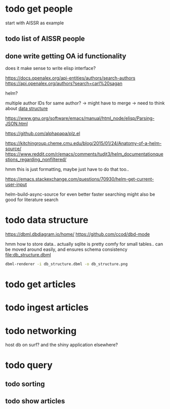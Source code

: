 * todo get people
:PROPERTIES:
:CREATED:  [2024-12-20 vr 09:26]
:ID:       ed093a8c-b40b-4751-8614-9447c49e8dac
:END:

start with AISSR as example


** todo list of AISSR people
:PROPERTIES:
:CREATED:  [2024-12-20 vr 09:27]
:ID:       a528a72b-5a50-4ef2-a26d-ab13100faa5f
:END:



** done write getting OA id functionality
CLOSED: [2024-12-20 vr 16:48]
:PROPERTIES:
:CREATED:  [2024-12-20 vr 09:27]
:ID:       c88f5595-007e-42e1-8673-558008e0b461
:END:

does it make sense to write elisp interface?

https://docs.openalex.org/api-entities/authors/search-authors
https://api.openalex.org/authors?search=carl%20sagan

helm?

multiple author IDs for same author? -> might have to merge 
-> need to think about [[id:26948a7a-e2bb-472d-a1ec-e3b4fcdc72fa][data structure]]

https://www.gnu.org/software/emacs/manual/html_node/elisp/Parsing-JSON.html

https://github.com/alphapapa/plz.el

https://kitchingroup.cheme.cmu.edu/blog/2015/01/24/Anatomy-of-a-helm-source/
https://www.reddit.com/r/emacs/comments/tudjt3/helm_documentationquestions_regarding_nonfiltered/

hmm this is just formatting, maybe just have to do that too..

https://emacs.stackexchange.com/questions/70930/helm-get-current-user-input

helm-build-async-source for even better faster searching
might also be good for literature search


* todo data structure
:PROPERTIES:
:CREATED:  [2024-12-20 vr 10:07]
:ID:       26948a7a-e2bb-472d-a1ec-e3b4fcdc72fa
:END:

https://dbml.dbdiagram.io/home/
https://github.com/ccod/dbd-mode


hmm how to store data.. actually sqlite is pretty comfy for small tables..
can be moved around easily, and ensures schema consistency
[[file:db_structure.dbml]]

#+begin_src bash
dbml-renderer -i db_structure.dbml -o db_structure.png
#+end_src

#+RESULTS:

[[file:db_structure.png]]

* todo get articles
:PROPERTIES:
:CREATED:  [2024-12-20 vr 09:26]
:ID:       c4efd23d-2d20-4767-84d2-b4c2cee9786e
:END:

* todo ingest articles
:PROPERTIES:
:CREATED:  [2024-12-20 vr 09:26]
:ID:       cf66ca71-b145-4b67-8606-d547c742c509
:END:

* todo networking
:PROPERTIES:
:CREATED:  [2024-12-20 vr 10:51]
:ID:       b234a73c-f852-46b1-92cf-da897b3ddb8d
:END:

host db on surf?
and the shiny application elsewhere?



* todo query
:PROPERTIES:
:CREATED:  [2024-12-20 vr 10:51]
:ID:       84a8a095-9500-41b2-884a-e58f26fd8aed
:END:

** todo sorting
:PROPERTIES:
:CREATED:  [2024-12-20 vr 10:51]
:ID:       8ced9be7-87b1-4a3a-92cb-e53bea840094
:END:

** todo show articles
:PROPERTIES:
:CREATED:  [2024-12-20 vr 10:51]
:ID:       2d843bff-aaf3-45bb-9678-7fa205089a96
:END:
